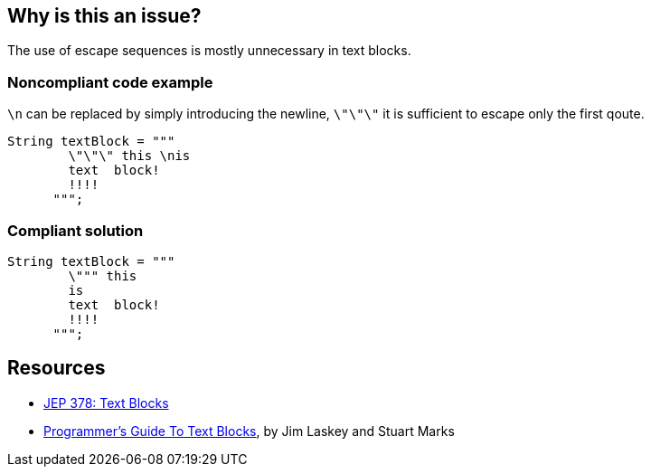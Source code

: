 == Why is this an issue?

The use of escape sequences is mostly unnecessary in text blocks.


=== Noncompliant code example

``++\n++`` can be replaced by simply introducing the newline, ``++\"\"\"++`` it is sufficient to escape only the first qoute.

[source,java]
----
String textBlock = """
        \"\"\" this \nis
        text  block!
        !!!!
      """;
----


=== Compliant solution

[source,java]
----
String textBlock = """
        \""" this
        is
        text  block!
        !!!!
      """;
----


== Resources

* https://openjdk.java.net/jeps/378[JEP 378: Text Blocks]
* https://openjdk.org/projects/amber/guides/text-blocks-guide[Programmer's Guide To Text Blocks], by Jim Laskey and Stuart Marks

ifdef::env-github,rspecator-view[]

'''
== Implementation Specification
(visible only on this page)

=== Message

Remove this unnecessary escape sequence


endif::env-github,rspecator-view[]
